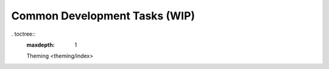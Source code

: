 Common Development Tasks (WIP)
----------------------

. toctree::
   :maxdepth: 1

   Theming <theming/index>

